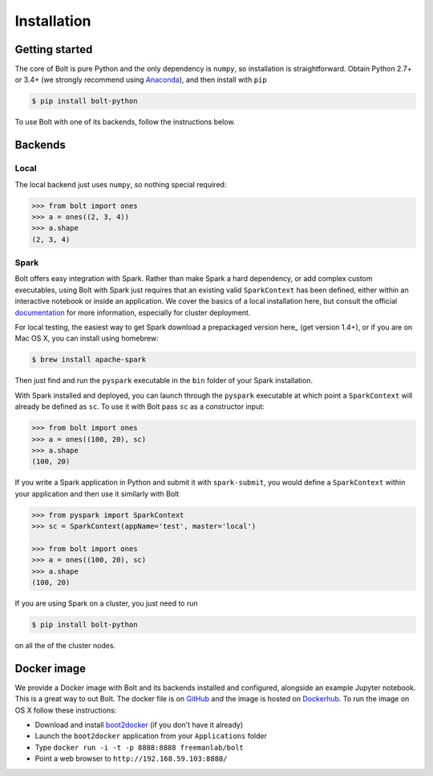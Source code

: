 Installation
============

Getting started
---------------

The core of Bolt is pure Python and the only dependency is ``numpy``, so installation is straightforward. Obtain Python 2.7+ or 3.4+ (we strongly recommend using Anaconda_), and then install with ``pip``

.. code:: bash

	$ pip install bolt-python

.. _Anaconda: https://store.continuum.io/cshop/anaconda/

To use Bolt with one of its backends, follow the instructions below.


Backends
--------

Local
^^^^^
The local backend just uses ``numpy``, so nothing special required:

.. code:: python

	>>> from bolt import ones
	>>> a = ones((2, 3, 4))
	>>> a.shape
	(2, 3, 4)

Spark
^^^^^

Bolt offers easy integration with Spark. Rather than make Spark a hard dependency, or add complex custom executables, using Bolt with Spark just requires that an existing valid ``SparkContext`` has been defined, either within an interactive notebook or inside an application. We cover the basics of a local installation here, but consult the official documentation_ for more information, especially for cluster deployment.

.. _deployment: http://spark.apache.org/docs/latest/cluster-overview.html
.. _documentation: http://spark.apache.org/docs/latest/index.html

For local testing, the easiest way to get Spark download a prepackaged version here_ (get version 1.4+), or if you are on Mac OS X, you can install using homebrew:

.. code:: bash

	$ brew install apache-spark

Then just find and run the ``pyspark`` executable in the ``bin`` folder of your Spark installation. 

With Spark installed and deployed, you can launch through the ``pyspark`` executable at which point a ``SparkContext`` will already be defined as ``sc``. To use it with Bolt pass ``sc`` as a constructor input:

.. code:: python

	>>> from bolt import ones
	>>> a = ones((100, 20), sc)
	>>> a.shape
	(100, 20)

If you write a Spark application in Python and submit it with ``spark-submit``, you would define a ``SparkContext`` within your application and then use it similarly with Bolt

.. code:: python
	
	>>> from pyspark import SparkContext
	>>> sc = SparkContext(appName='test', master='local')

	>>> from bolt import ones
	>>> a = ones((100, 20), sc)
	>>> a.shape
	(100, 20)
 
If you are using Spark on a cluster, you just need to run

.. code:: bash

	$ pip install bolt-python

on all the of the cluster nodes.

Docker image
------------

We provide a Docker image with Bolt and its backends installed and configured, alongside  an example Jupyter notebook. This is a great way to out Bolt. The docker file is on GitHub_ and the image is hosted on Dockerhub_. To run the image on OS X follow these instructions:

.. _GitHub: http://github.com/bolt-project/bolt-docker
.. _Dockerhub: https://registry.hub.docker.com/u/freemanlab/bolt/

- Download and install boot2docker_ (if you don't have it already)

- Launch the ``boot2docker`` application from your ``Applications`` folder

- Type ``docker run -i -t -p 8888:8888 freemanlab/bolt``

- Point a web browser to ``http://192.168.59.103:8888/``

.. _boot2docker: https://github.com/boot2docker/osx-installer/releases/tag/v1.7.1